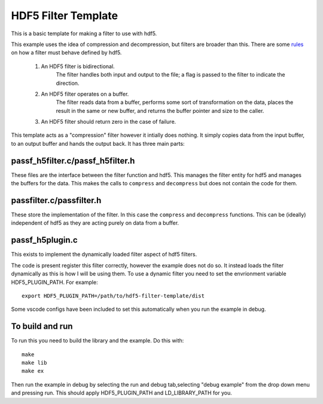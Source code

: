 =====================
HDF5 Filter Template
=====================

This is a basic template for making a filter to use with hdf5.

This example uses the idea of compression and decompression, but filters are broader than this. 
There are some `rules <https://docs.hdfgroup.org/hdf5/rfc/HDF5DynamicallyLoadedFilters.pdf>`_ on how a filter must behave
defined by hdf5.

      1. An HDF5 filter is bidirectional.
          The filter handles both input and output to the file; a flag is passed to the filter to indicate the
          direction.
      2. An HDF5 filter operates on a buffer.
          The filter reads data from a buffer, performs some sort of transformation on the data, places
          the result in the same or new buffer, and returns the buffer pointer and size to the caller.
      3. An HDF5 filter should return zero in the case of failure.

This template acts as a "compression" filter however it intially does nothing. It simply copies data from the input
buffer, to an output buffer and hands the output back. It has three main parts:

passf_h5filter.c/passf_h5filter.h
----------------------------------

These files are the interface between the filter function and hdf5. This manages the filter entity for hdf5
and manages the buffers for the data. This makes the calls to ``compress`` and ``decompress`` but does not contain
the code for them.

passfilter.c/passfilter.h
--------------------------
These store the implementation of the filter. In this case the ``compress`` and ``decompress`` functions. This can be
(ideally) independent of hdf5 as they are acting purely on data from a buffer.

passf_h5plugin.c
-----------------
This exists to implement the dynamically loaded filter aspect of hdf5 filters.


The code is present register this filter correctly, however the example does not do so. It instead loads the filter
dynamically as this is how I will be using them. To use a dynamic filter you need to set the envrionment variable
HDF5_PLUGIN_PATH. For example::
  export HDF5_PLUGIN_PATH=/path/to/hdf5-filter-template/dist

Some vscode configs have been included to set this automatically when you run the example in debug.

To build and run
-----------------
To run this you need to build the library and the example. Do this
with::

  make
  make lib
  make ex

Then run the example in debug by selecting the run and debug tab,selecting "debug example" from the drop down menu and pressing run.
This should apply HDF5_PLUGIN_PATH and LD_LIBRARY_PATH for you.